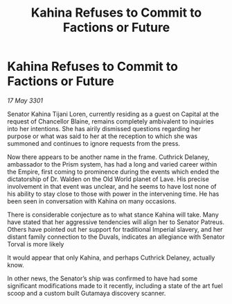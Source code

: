 :PROPERTIES:
:ID:       5d7c3a43-7544-458c-98bc-b4fbd07456fc
:END:
#+title: Kahina Refuses to Commit to Factions or Future
#+filetags: :Empire:3301:galnet:

* Kahina Refuses to Commit to Factions or Future

/17 May 3301/

Senator Kahina Tijani Loren, currently residing as a guest on Capital at the request of Chancellor Blaine, remains completely ambivalent to inquiries into her intentions. She has airily dismissed questions regarding her purpose or what was said to her at the reception to which she was summoned and continues to ignore requests from the press. 

Now there appears to be another name in the frame. Cuthrick Delaney, ambassador to the Prism system, has had a long and varied career within the Empire, first coming to prominence during the events which ended the dictatorship of Dr. Walden on the Old World planet of Lave. His precise involvement in that event was unclear, and he seems to have lost none of his ability to stay close to those with power in the intervening time. He has been seen in conversation with Kahina on many occasions. 

There is considerable conjecture as to what stance Kahina will take. Many have stated that her aggressive tendencies will align her to Senator Patreus. Others have pointed out her support for traditional Imperial slavery, and her distant family connection to the Duvals, indicates an allegiance with Senator Torval is more likely 

It would appear that only Kahina, and perhaps Cuthrick Delaney, actually know. 

In other news, the Senator’s ship was confirmed to have had some significant modifications made to it recently, including a state of the art fuel scoop and a custom built Gutamaya discovery scanner.
